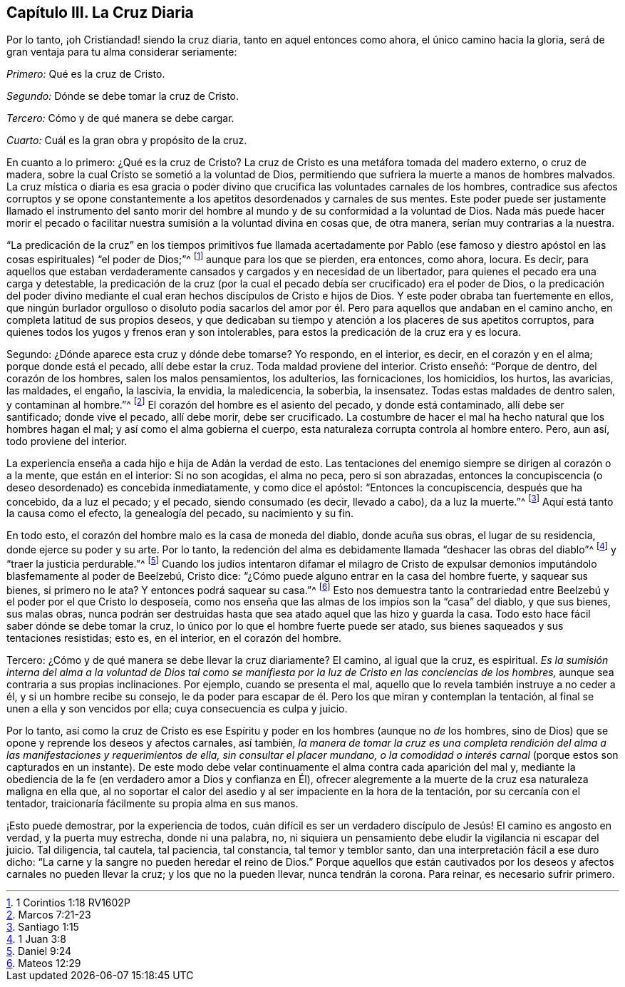 == Capítulo III. La Cruz Diaria

Por lo tanto, ¡oh Cristiandad! siendo la cruz diaria, tanto en aquel entonces como ahora,
el único camino hacia la gloria, será de gran ventaja para tu alma considerar seriamente:

[.numbered-group]
====

[.numbered]
_Primero:_ Qué es la cruz de Cristo.

[.numbered]
_Segundo:_ Dónde se debe tomar la cruz de Cristo.

[.numbered]
_Tercero:_ Cómo y de qué manera se debe cargar.

[.numbered]
_Cuarto:_ Cuál es la gran obra y propósito de la cruz.

====

En cuanto a lo primero: ¿Qué es la cruz de Cristo?
La cruz de Cristo es una metáfora tomada del madero externo, o cruz de madera,
sobre la cual Cristo se sometió a la voluntad de Dios,
permitiendo que sufriera la muerte a manos de hombres malvados.
La cruz mística o diaria es esa gracia o poder divino
que crucifica las voluntades carnales de los hombres,
contradice sus afectos corruptos y se opone constantemente
a los apetitos desordenados y carnales de sus mentes.
Este poder puede ser justamente llamado el instrumento del santo morir
del hombre al mundo y de su conformidad a la voluntad de Dios.
Nada más puede hacer morir el pecado o facilitar
nuestra sumisión a la voluntad divina en cosas que,
de otra manera, serían muy contrarias a la nuestra.

"`La predicación de la cruz`" en los tiempos primitivos fue llamada acertadamente por
Pablo (ese famoso y diestro apóstol en las cosas espirituales) "`el poder de Dios;`"^
footnote:[1 Corintios 1:18 RV1602P]
aunque para los que se pierden, era entonces, como ahora, locura.
Es decir,
para aquellos que estaban verdaderamente cansados y cargados y en necesidad de un libertador,
para quienes el pecado era una carga y detestable,
la predicación de la cruz (por la cual el pecado
debía ser crucificado) era el poder de Dios,
o la predicación del poder divino mediante el cual
eran hechos discípulos de Cristo e hijos de Dios.
Y este poder obraba tan fuertemente en ellos,
que ningún burlador orgulloso o disoluto podía sacarlos del amor
por él. Pero para aquellos que andaban en el camino ancho,
en completa latitud de sus propios deseos,
y que dedicaban su tiempo y atención a los placeres de sus apetitos corruptos,
para quienes todos los yugos y frenos eran y son intolerables,
para estos la predicación de la cruz era y es locura.

Segundo: ¿Dónde aparece esta cruz y dónde debe tomarse?
Yo respondo, en el interior, es decir, en el corazón y en el alma;
porque donde está el pecado, allí debe estar la cruz.
Toda maldad proviene del interior.
Cristo enseñó: "`Porque de dentro, del corazón de los hombres,
salen los malos pensamientos, los adulterios, las fornicaciones, los homicidios,
los hurtos, las avaricias, las maldades, el engaño, la lascivia, la envidia,
la maledicencia, la soberbia, la insensatez.
Todas estas maldades de dentro salen, y contaminan al hombre.`"^
footnote:[Marcos 7:21-23]
El corazón del hombre es el asiento del pecado, y donde está contaminado,
allí debe ser santificado; donde vive el pecado, allí debe morir, debe ser crucificado.
La costumbre de hacer el mal ha hecho natural que los hombres hagan el mal;
y así como el alma gobierna el cuerpo,
esta naturaleza corrupta controla al hombre entero.
Pero, aun así, todo proviene del interior.

La experiencia enseña a cada hijo e hija de Adán la verdad de esto.
Las tentaciones del enemigo siempre se dirigen al corazón o a la mente,
que están en el interior: Si no son acogidas, el alma no peca, pero si son abrazadas,
entonces la concupiscencia (o deseo desordenado) es concebida inmediatamente,
y como dice el apóstol: "`Entonces la concupiscencia, después que ha concebido,
da a luz el pecado; y el pecado, siendo consumado (es decir, llevado a cabo),
da a luz la muerte.`"^
footnote:[Santiago 1:15]
Aquí está tanto la causa como el efecto, la genealogía del pecado,
su nacimiento y su fin.

En todo esto, el corazón del hombre malo es la casa de moneda del diablo,
donde acuña sus obras, el lugar de su residencia, donde ejerce su poder y su arte.
Por lo tanto,
la redención del alma es debidamente llamada "`deshacer las obras del diablo`"^
footnote:[1 Juan 3:8]
y "`traer la justicia perdurable.`"^
footnote:[Daniel 9:24]
Cuando los judíos intentaron difamar el milagro de Cristo de expulsar
demonios imputándolo blasfemamente al poder de Beelzebú,
Cristo dice: "`¿Cómo puede alguno entrar en la casa del hombre fuerte,
y saquear sus bienes, si primero no le ata?
Y entonces podrá saquear su casa.`"^
footnote:[Mateos 12:29]
Esto nos demuestra tanto la contrariedad entre Beelzebú
y el poder por el que Cristo lo desposeía,
como nos enseña que las almas de los impíos son la "`casa`" del diablo, y que sus bienes,
sus malas obras,
nunca podrán ser destruidas hasta que sea atado aquel que las hizo y guarda la casa.
Todo esto hace fácil saber dónde se debe tomar la cruz,
lo único por lo que el hombre fuerte puede ser atado,
sus bienes saqueados y sus tentaciones resistidas; esto es, en el interior,
en el corazón del hombre.

Tercero: ¿Cómo y de qué manera se debe llevar la cruz diariamente?
El camino, al igual que la cruz, es espiritual.
_Es la sumisión interna del alma a la voluntad de Dios tal como
se manifiesta por la luz de Cristo en las conciencias de los hombres,_
aunque sea contraria a sus propias inclinaciones.
Por ejemplo, cuando se presenta el mal,
aquello que lo revela también instruye a no ceder a él, y si un hombre recibe su consejo,
le da poder para escapar de él. Pero los que miran y contemplan la tentación,
al final se unen a ella y son vencidos por ella; cuya consecuencia es culpa y juicio.

Por lo tanto,
así como la cruz de Cristo es ese Espíritu y poder
en los hombres (aunque no _de_ los hombres, sino de Dios)
que se opone y reprende los deseos y afectos carnales, así también,
_la manera de tomar la cruz es una completa rendición del
alma a las manifestaciones y requerimientos de ella,
sin consultar el placer mundano, o la comodidad o interés carnal_
(porque estos son capturados en un instante).
De este modo debe velar continuamente el alma contra cada aparición del mal y,
mediante la obediencia de la fe (en verdadero amor a Dios y confianza en Él),
ofrecer alegremente a la muerte de la cruz esa naturaleza maligna en ella que,
al no soportar el calor del asedio y al ser impaciente en la hora de la tentación,
por su cercanía con el tentador, traicionaría fácilmente su propia alma en sus manos.

¡Esto puede demostrar, por la experiencia de todos,
cuán difícil es ser un verdadero discípulo de Jesús! El camino es angosto en verdad,
y la puerta muy estrecha, donde ni una palabra, no,
ni siquiera un pensamiento debe eludir la vigilancia ni escapar del juicio.
Tal diligencia, tal cautela, tal paciencia, tal constancia, tal temor y temblor santo,
dan una interpretación fácil a ese duro dicho:
"`La carne y la sangre no pueden heredar el reino de Dios.`"
Porque aquellos que están cautivados por los deseos
y afectos carnales no pueden llevar la cruz;
y los que no la pueden llevar, nunca tendrán la corona.
Para reinar, es necesario sufrir primero.
